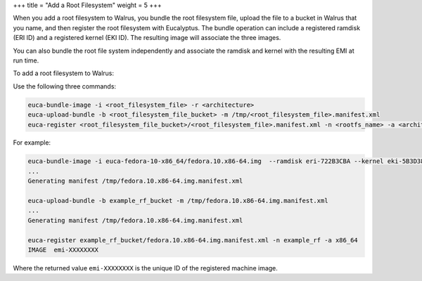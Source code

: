 +++
title = "Add a Root Filesystem"
weight = 5
+++

..  _add_rootfs:

When you add a root filesystem to Walrus, you bundle the root filesystem file, upload the file to a bucket in Walrus that you name, and then register the root filesystem with Eucalyptus. The bundle operation can include a registered ramdisk (ERI ID) and a registered kernel (EKI ID). The resulting image will associate the three images. 

You can also bundle the root file system independently and associate the ramdisk and kernel with the resulting EMI at run time. 

To add a root filesystem to Walrus: 

Use the following three commands: 

.. code::

  euca-bundle-image -i <root_filesystem_file> -r <architecture>
  euca-upload-bundle -b <root_filesystem_file_bucket> -m /tmp/<root_filesystem_file>.manifest.xml
  euca-register <root_filesystem_file_bucket>/<root_filesystem_file>.manifest.xml -n <rootfs_name> -a <architecture>

For example: 



.. code::

  euca-bundle-image -i euca-fedora-10-x86_64/fedora.10.x86-64.img  --ramdisk eri-722B3CBA --kernel eki-5B3D3859 -r x86_64
  ...
  Generating manifest /tmp/fedora.10.x86-64.img.manifest.xml
  
  euca-upload-bundle -b example_rf_bucket -m /tmp/fedora.10.x86-64.img.manifest.xml
  ...
  Generating manifest /tmp/fedora.10.x86-64.img.manifest.xml
  
  euca-register example_rf_bucket/fedora.10.x86-64.img.manifest.xml -n example_rf -a x86_64
  IMAGE	 emi-XXXXXXXX

Where the returned value ``emi-XXXXXXXX`` is the unique ID of the registered machine image. 

